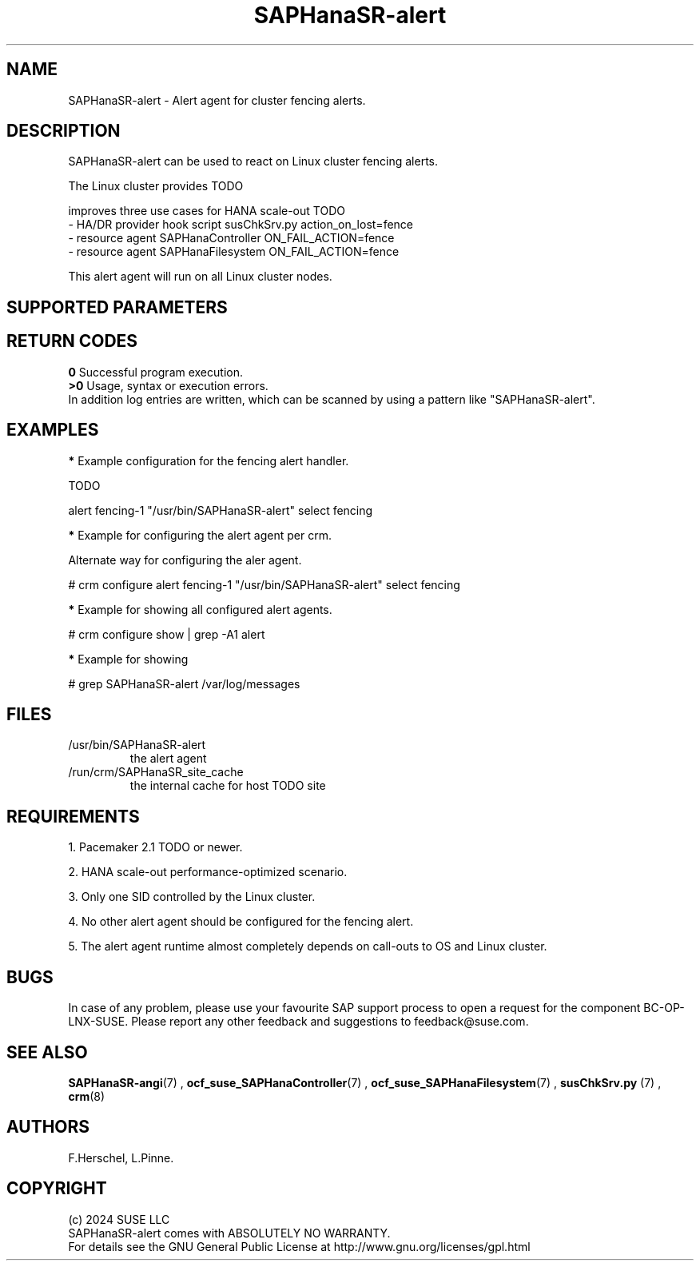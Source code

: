 .\" Version: 1.001
.\"
.TH SAPHanaSR-alert 7 "12 Jun 2024" "" "SAPHanaSR"
.\"
.SH NAME
SAPHanaSR-alert \- Alert agent for cluster fencing alerts.
.PP
.\"
.SH DESCRIPTION
SAPHanaSR-alert can be used to react on Linux cluster fencing alerts.

The Linux cluster provides TODO

improves three use cases for HANA scale-out TODO
.br
- HA/DR provider hook script susChkSrv.py action_on_lost=fence
.br
- resource agent SAPHanaController ON_FAIL_ACTION=fence
.br
- resource agent SAPHanaFilesystem ON_FAIL_ACTION=fence
.PP

This alert agent will run on all Linux cluster nodes.
.PP
.\"
.SH SUPPORTED PARAMETERS
.PP
.\"
.PP
.\"
.SH RETURN CODES
.B 0
Successful program execution.
.br
.B >0
Usage, syntax or execution errors.
.br
In addition log entries are written, which can be scanned by using a pattern
like "SAPHanaSR-alert".
.PP
.\"
.SH EXAMPLES
.PP
\fB*\fR Example configuration for the fencing alert handler.
.PP
TODO
.PP
alert fencing-1 "/usr/bin/SAPHanaSR-alert" select fencing
.PP
\fB*\fR Example for configuring the alert agent per crm.
.PP
Alternate way for configuring the aler agent.
.PP
# crm configure alert fencing-1 "/usr/bin/SAPHanaSR-alert" select fencing
.PP
\fB*\fR Example for showing all configured alert agents.
.PP
# crm configure show | grep -A1 alert
.PP
\fB*\fR Example for showing
.PP
# grep SAPHanaSR-alert /var/log/messages
.PP
.\"
.SH FILES
.TP
/usr/bin/SAPHanaSR-alert
the alert agent
.TP
/run/crm/SAPHanaSR_site_cache
the internal cache for host TODO site
.PP
.\"
.SH REQUIREMENTS
1. Pacemaker 2.1 TODO or newer.
.PP
2. HANA scale-out performance-optimized scenario.
.PP
3. Only one SID controlled by the Linux cluster.
.PP
4. No other alert agent should be configured for the fencing alert.
.PP
5. The alert agent runtime almost completely depends on call-outs to OS and
Linux cluster.
.\"
.SH BUGS
In case of any problem, please use your favourite SAP support process to open
a request for the component BC-OP-LNX-SUSE.
Please report any other feedback and suggestions to feedback@suse.com.
.PP
.\"
.SH SEE ALSO
\fBSAPHanaSR-angi\fP(7) ,
\fBocf_suse_SAPHanaController\fP(7) , \fBocf_suse_SAPHanaFilesystem\fP(7) ,
\fBsusChkSrv.py\fP (7) , \fBcrm\fP(8)
.PP
.\"
.SH AUTHORS
F.Herschel, L.Pinne.
.PP
.\"
.SH COPYRIGHT
.br
(c) 2024 SUSE LLC
.br
SAPHanaSR-alert comes with ABSOLUTELY NO WARRANTY.
.br
For details see the GNU General Public License at
http://www.gnu.org/licenses/gpl.html
.\"
